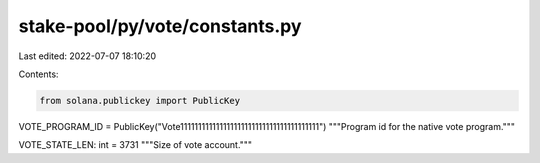 stake-pool/py/vote/constants.py
===============================

Last edited: 2022-07-07 18:10:20

Contents:

.. code-block:: py

    from solana.publickey import PublicKey


VOTE_PROGRAM_ID = PublicKey("Vote111111111111111111111111111111111111111")
"""Program id for the native vote program."""

VOTE_STATE_LEN: int = 3731
"""Size of vote account."""


